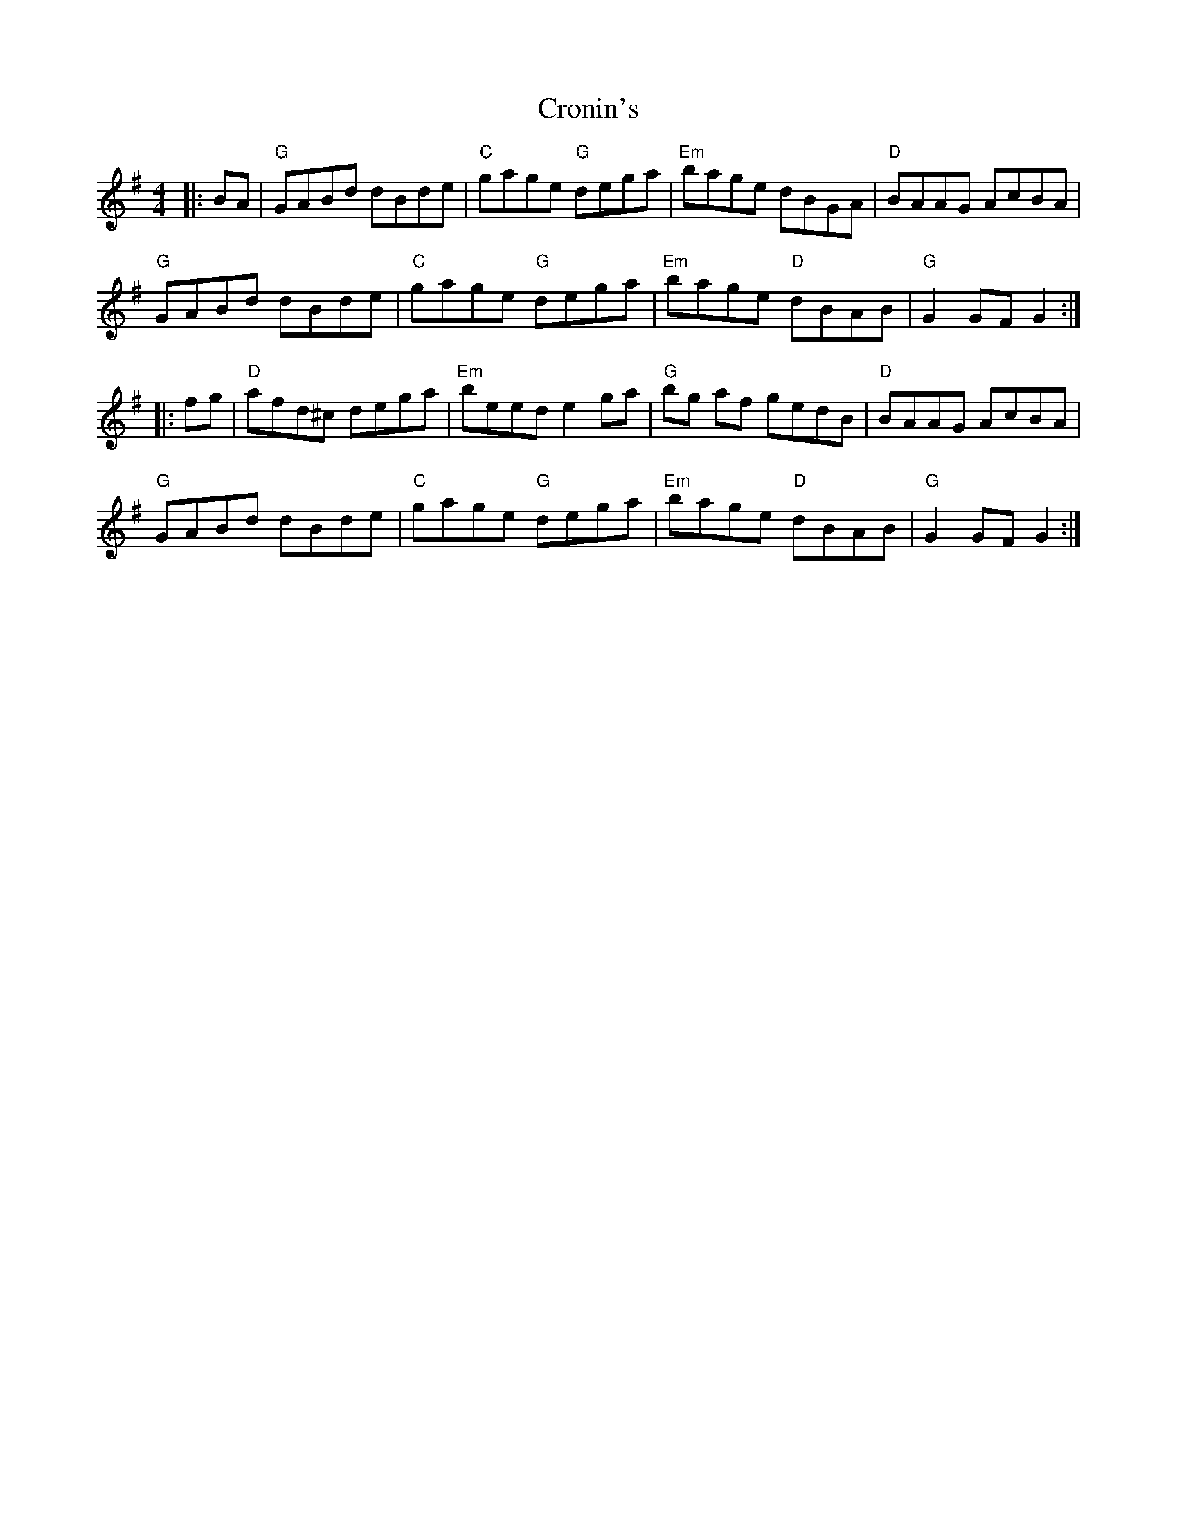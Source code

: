 X: 8609
T: Cronin's
R: hornpipe
M: 4/4
K: Gmajor
|:BA|"G"GABd dBde|"C"gage "G"dega|"Em"bage dBGA|"D"BAAG AcBA|
"G"GABd dBde|"C"gage "G"dega|"Em"bage "D"dBAB|"G"G2GF G2:|
|:fg|"D"afd^c dega|"Em"beed e2ga|"G"bg af gedB|"D"BAAG AcBA|
"G"GABd dBde|"C"gage "G"dega|"Em"bage "D"dBAB|"G"G2GF G2:|

